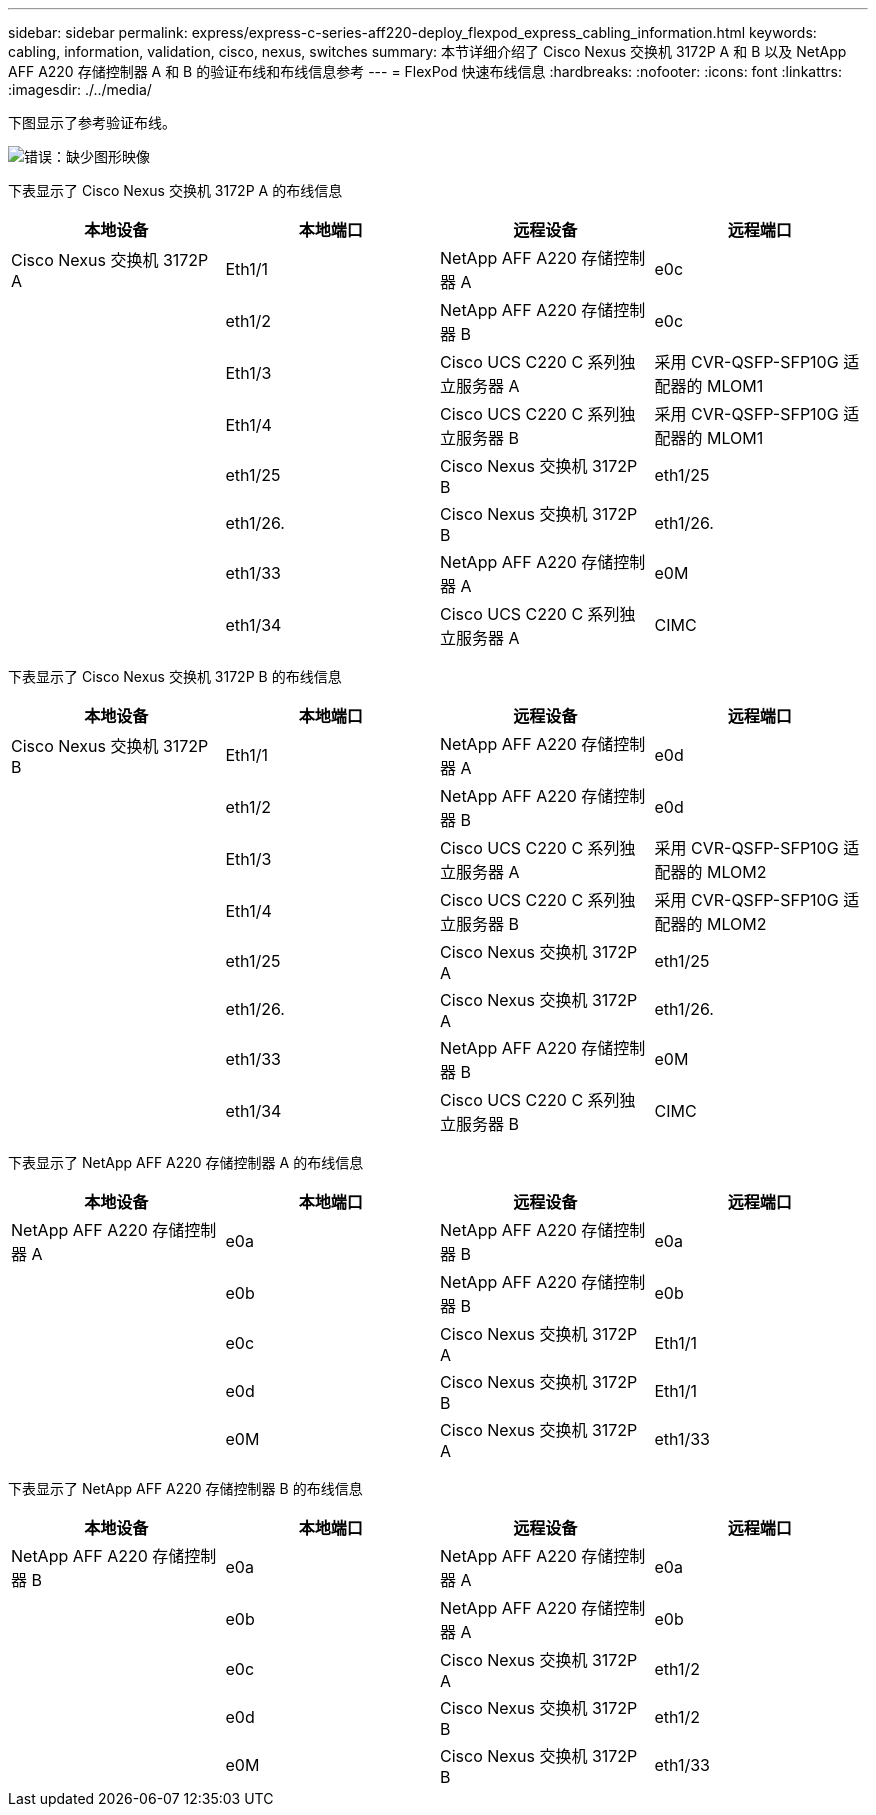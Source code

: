 ---
sidebar: sidebar 
permalink: express/express-c-series-aff220-deploy_flexpod_express_cabling_information.html 
keywords: cabling, information, validation, cisco, nexus, switches 
summary: 本节详细介绍了 Cisco Nexus 交换机 3172P A 和 B 以及 NetApp AFF A220 存储控制器 A 和 B 的验证布线和布线信息参考 
---
= FlexPod 快速布线信息
:hardbreaks:
:nofooter: 
:icons: font
:linkattrs: 
:imagesdir: ./../media/


下图显示了参考验证布线。

image:express-c-series-aff220-deploy_image5.png["错误：缺少图形映像"]

下表显示了 Cisco Nexus 交换机 3172P A 的布线信息

|===
| 本地设备 | 本地端口 | 远程设备 | 远程端口 


| Cisco Nexus 交换机 3172P A | Eth1/1 | NetApp AFF A220 存储控制器 A | e0c 


|  | eth1/2 | NetApp AFF A220 存储控制器 B | e0c 


|  | Eth1/3 | Cisco UCS C220 C 系列独立服务器 A | 采用 CVR-QSFP-SFP10G 适配器的 MLOM1 


|  | Eth1/4 | Cisco UCS C220 C 系列独立服务器 B | 采用 CVR-QSFP-SFP10G 适配器的 MLOM1 


|  | eth1/25 | Cisco Nexus 交换机 3172P B | eth1/25 


|  | eth1/26. | Cisco Nexus 交换机 3172P B | eth1/26. 


|  | eth1/33 | NetApp AFF A220 存储控制器 A | e0M 


|  | eth1/34 | Cisco UCS C220 C 系列独立服务器 A | CIMC 
|===
下表显示了 Cisco Nexus 交换机 3172P B 的布线信息

|===
| 本地设备 | 本地端口 | 远程设备 | 远程端口 


| Cisco Nexus 交换机 3172P B | Eth1/1 | NetApp AFF A220 存储控制器 A | e0d 


|  | eth1/2 | NetApp AFF A220 存储控制器 B | e0d 


|  | Eth1/3 | Cisco UCS C220 C 系列独立服务器 A | 采用 CVR-QSFP-SFP10G 适配器的 MLOM2 


|  | Eth1/4 | Cisco UCS C220 C 系列独立服务器 B | 采用 CVR-QSFP-SFP10G 适配器的 MLOM2 


|  | eth1/25 | Cisco Nexus 交换机 3172P A | eth1/25 


|  | eth1/26. | Cisco Nexus 交换机 3172P A | eth1/26. 


|  | eth1/33 | NetApp AFF A220 存储控制器 B | e0M 


|  | eth1/34 | Cisco UCS C220 C 系列独立服务器 B | CIMC 
|===
下表显示了 NetApp AFF A220 存储控制器 A 的布线信息

|===
| 本地设备 | 本地端口 | 远程设备 | 远程端口 


| NetApp AFF A220 存储控制器 A | e0a | NetApp AFF A220 存储控制器 B | e0a 


|  | e0b | NetApp AFF A220 存储控制器 B | e0b 


|  | e0c | Cisco Nexus 交换机 3172P A | Eth1/1 


|  | e0d | Cisco Nexus 交换机 3172P B | Eth1/1 


|  | e0M | Cisco Nexus 交换机 3172P A | eth1/33 
|===
下表显示了 NetApp AFF A220 存储控制器 B 的布线信息

|===
| 本地设备 | 本地端口 | 远程设备 | 远程端口 


| NetApp AFF A220 存储控制器 B | e0a | NetApp AFF A220 存储控制器 A | e0a 


|  | e0b | NetApp AFF A220 存储控制器 A | e0b 


|  | e0c | Cisco Nexus 交换机 3172P A | eth1/2 


|  | e0d | Cisco Nexus 交换机 3172P B | eth1/2 


|  | e0M | Cisco Nexus 交换机 3172P B | eth1/33 
|===